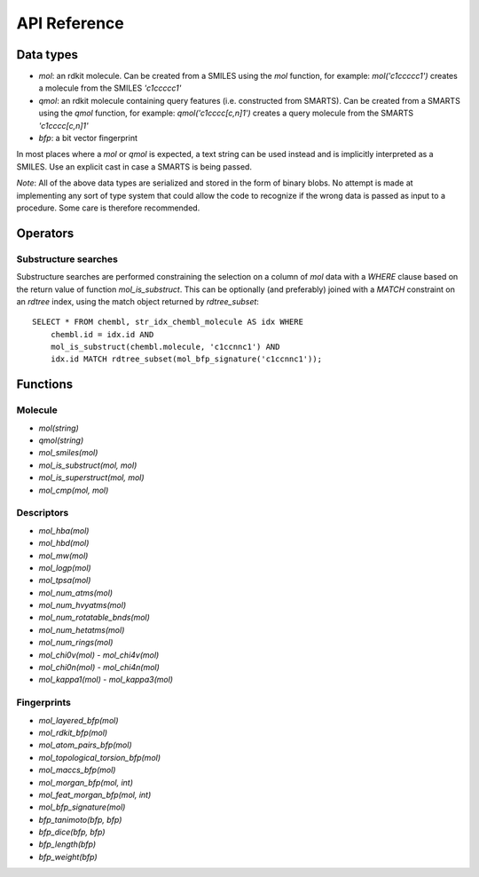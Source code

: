 API Reference
=============

Data types
----------

* `mol`: an rdkit molecule. Can be created from a SMILES using the `mol` function, for example: `mol('c1ccccc1')` creates a molecule from the SMILES `'c1ccccc1'`
* `qmol`: an rdkit molecule containing query features (i.e. constructed from SMARTS). Can be created from a SMARTS using the `qmol` function, for example: `qmol('c1cccc[c,n]1')` creates a query molecule from the SMARTS `'c1cccc[c,n]1'`
* `bfp`: a bit vector fingerprint

In most places where a `mol` or `qmol` is expected, a text string can be used instead and is implicitly interpreted as a SMILES. Use an explicit cast in case a SMARTS is being passed.

*Note*: All of the above data types are serialized and stored in the form of binary blobs. No attempt is made at implementing any sort of type system that could allow the code to recognize if the wrong data is passed as input to a procedure. Some care is therefore recommended.

Operators
---------

Substructure searches
.....................

Substructure searches are performed constraining the selection on a column of `mol` data with a `WHERE` clause based on the return value of function `mol_is_substruct`. This can be optionally (and preferably) joined with a `MATCH` constraint on an `rdtree` index, using the match object returned by `rdtree_subset`::

    SELECT * FROM chembl, str_idx_chembl_molecule AS idx WHERE
        chembl.id = idx.id AND 
        mol_is_substruct(chembl.molecule, 'c1ccnnc1') AND
        idx.id MATCH rdtree_subset(mol_bfp_signature('c1ccnnc1'));

Functions
---------

Molecule
........

* `mol(string)`
* `qmol(string)`
* `mol_smiles(mol)`
* `mol_is_substruct(mol, mol)`
* `mol_is_superstruct(mol, mol)`
* `mol_cmp(mol, mol)`

Descriptors
...........

* `mol_hba(mol)`
* `mol_hbd(mol)`
* `mol_mw(mol)`
* `mol_logp(mol)`
* `mol_tpsa(mol)`
* `mol_num_atms(mol)`
* `mol_num_hvyatms(mol)`
* `mol_num_rotatable_bnds(mol)`
* `mol_num_hetatms(mol)`
* `mol_num_rings(mol)`
* `mol_chi0v(mol)` - `mol_chi4v(mol)`
* `mol_chi0n(mol)` - `mol_chi4n(mol)`
* `mol_kappa1(mol)` - `mol_kappa3(mol)`

Fingerprints
............

* `mol_layered_bfp(mol)`
* `mol_rdkit_bfp(mol)`
* `mol_atom_pairs_bfp(mol)`
* `mol_topological_torsion_bfp(mol)`
* `mol_maccs_bfp(mol)`
* `mol_morgan_bfp(mol, int)`
* `mol_feat_morgan_bfp(mol, int)`
* `mol_bfp_signature(mol)`
* `bfp_tanimoto(bfp, bfp)`
* `bfp_dice(bfp, bfp)`
* `bfp_length(bfp)`
* `bfp_weight(bfp)`
